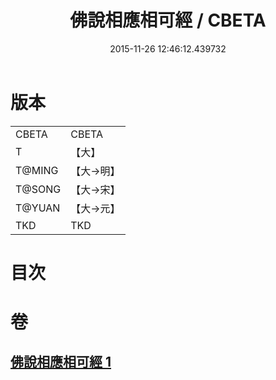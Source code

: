 #+TITLE: 佛說相應相可經 / CBETA
#+DATE: 2015-11-26 12:46:12.439732
* 版本
 |     CBETA|CBETA   |
 |         T|【大】     |
 |    T@MING|【大→明】   |
 |    T@SONG|【大→宋】   |
 |    T@YUAN|【大→元】   |
 |       TKD|TKD     |

* 目次
* 卷
** [[file:KR6a0111_001.txt][佛說相應相可經 1]]
